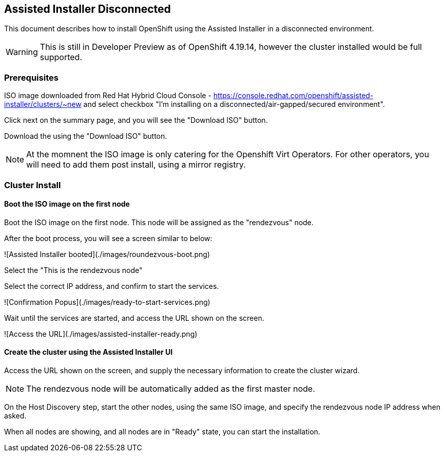 == Assisted Installer Disconnected

This document describes how to install OpenShift using the Assisted Installer in a disconnected environment.

WARNING: This is still in Developer Preview as of OpenShift 4.19.14, however the cluster installed would be full supported.

=== Prerequisites

ISO image downloaded from Red Hat Hybrid Cloud Console - https://console.redhat.com/openshift/assisted-installer/clusters/~new and select checkbox "I'm installing on a disconnected/air-gapped/secured environment".

Click next on the summary page, and you will see the "Download ISO" button.

Download the using the "Download ISO" button.

NOTE: At the momnent the ISO image is only catering for the Openshift Virt Operators. For other operators, you will need to add them post install, using a mirror registry.

=== Cluster Install

==== Boot the ISO image on the first node

Boot the ISO image on the first node. This node will be assigned as the "rendezvous" node.

After the boot process, you will see a screen similar to below:

![Assisted Installer booted](./images/roundezvous-boot.png)

Select the "This is the rendezvous node"

Select the correct IP address, and confirm to start the services.

![Confirmation Popus](./images/ready-to-start-services.png)

Wait until the services are started, and access the URL shown on the screen.

![Access the URL](./images/assisted-installer-ready.png)

==== Create the cluster using the Assisted Installer UI

Access the URL shown on the screen, and supply the necessary information to create the cluster wizard.

NOTE: The rendezvous node will be automatically added as the first master node.

On the Host Discovery step, start the other nodes, using the same ISO image, and specify the rendezvous node IP address when asked.

When all nodes are showing, and all nodes are in "Ready" state, you can start the installation. 


